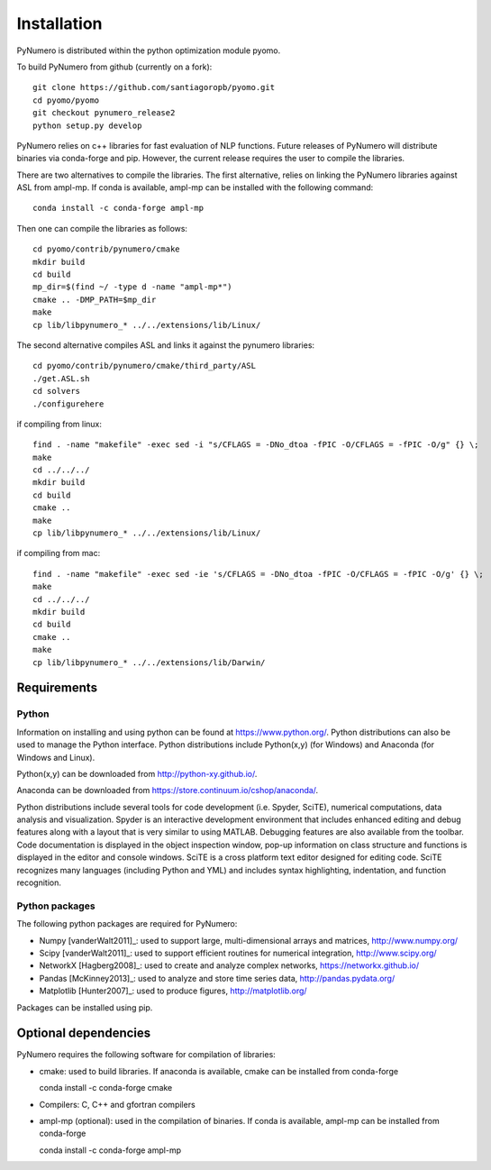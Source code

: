 Installation
======================================

PyNumero is distributed within the python optimization module pyomo.

To build PyNumero from github (currently on a fork)::
	
	git clone https://github.com/santiagoropb/pyomo.git
	cd pyomo/pyomo
	git checkout pynumero_release2
	python setup.py develop

PyNumero relies on c++ libraries for fast evaluation of NLP functions.
Future releases of PyNumero will distribute binaries via conda-forge and pip.
However, the current release requires the user to compile the libraries.

There are two alternatives to compile the libraries. The first alternative,
relies on linking the PyNumero libraries against ASL from ampl-mp. If conda
is available, ampl-mp can be installed with the following command::

        conda install -c conda-forge ampl-mp

Then one can compile the libraries as follows::

        cd pyomo/contrib/pynumero/cmake
        mkdir build
        cd build
        mp_dir=$(find ~/ -type d -name "ampl-mp*")
        cmake .. -DMP_PATH=$mp_dir
        make
	cp lib/libpynumero_* ../../extensions/lib/Linux/

The second alternative compiles ASL and links it against the pynumero libraries::

        cd pyomo/contrib/pynumero/cmake/third_party/ASL
        ./get.ASL.sh
        cd solvers
        ./configurehere

if compiling from linux::

        find . -name "makefile" -exec sed -i "s/CFLAGS = -DNo_dtoa -fPIC -O/CFLAGS = -fPIC -O/g" {} \;
	make
	cd ../../../
	mkdir build
	cd build
	cmake .. 
	make
	cp lib/libpynumero_* ../../extensions/lib/Linux/
	
if compiling from mac::

        find . -name "makefile" -exec sed -ie 's/CFLAGS = -DNo_dtoa -fPIC -O/CFLAGS = -fPIC -O/g' {} \;
	make
	cd ../../../
	mkdir build
	cd build
	cmake .. 
	make
	cp lib/libpynumero_* ../../extensions/lib/Darwin/


  
Requirements
-------------

Python
^^^^^^^
Information on installing and using python can be found at 
https://www.python.org/.  Python distributions can also be used to manage 
the Python interface.  Python distributions include Python(x,y) (for Windows) 
and Anaconda (for Windows and Linux).

Python(x,y) can be downloaded from http://python-xy.github.io/.  

Anaconda can be downloaded from https://store.continuum.io/cshop/anaconda/.

Python distributions include several tools for code development (i.e. Spyder, SciTE), 
numerical computations, data analysis and visualization. 
Spyder is an interactive development environment that includes enhanced 
editing and debug features along with a layout that is very similar 
to using MATLAB. Debugging features are also available from the toolbar.  
Code documentation is displayed in the object inspection 
window, pop-up information on class structure and functions is displayed in the 
editor and console windows.  
SciTE is a cross platform text editor designed for 
editing code.  SciTE recognizes many languages (including Python and YML) and 
includes syntax highlighting, indentation, and function recognition. 

Python packages
^^^^^^^^^^^^^^^^^
The following python packages are required for PyNumero:

* Numpy [vanderWalt2011]_: used to support large, multi-dimensional arrays and matrices, 
  http://www.numpy.org/
* Scipy [vanderWalt2011]_: used to support efficient routines for numerical integration, 
  http://www.scipy.org/
* NetworkX [Hagberg2008]_: used to create and analyze complex networks, 
  https://networkx.github.io/
* Pandas [McKinney2013]_: used to analyze and store time series data, 
  http://pandas.pydata.org/
* Matplotlib [Hunter2007]_: used to produce figures, 
  http://matplotlib.org/

Packages can be installed using pip.

Optional dependencies
-------------------------

PyNumero requires the following software for compilation of libraries:

* cmake: used to build libraries. If anaconda is available, cmake can be installed from
  conda-forge

  conda install -c conda-forge cmake

* Compilers: C, C++ and gfortran compilers

* ampl-mp (optional): used in the compilation of binaries. If conda is available, ampl-mp
  can be installed from conda-forge

  conda install -c conda-forge ampl-mp 
